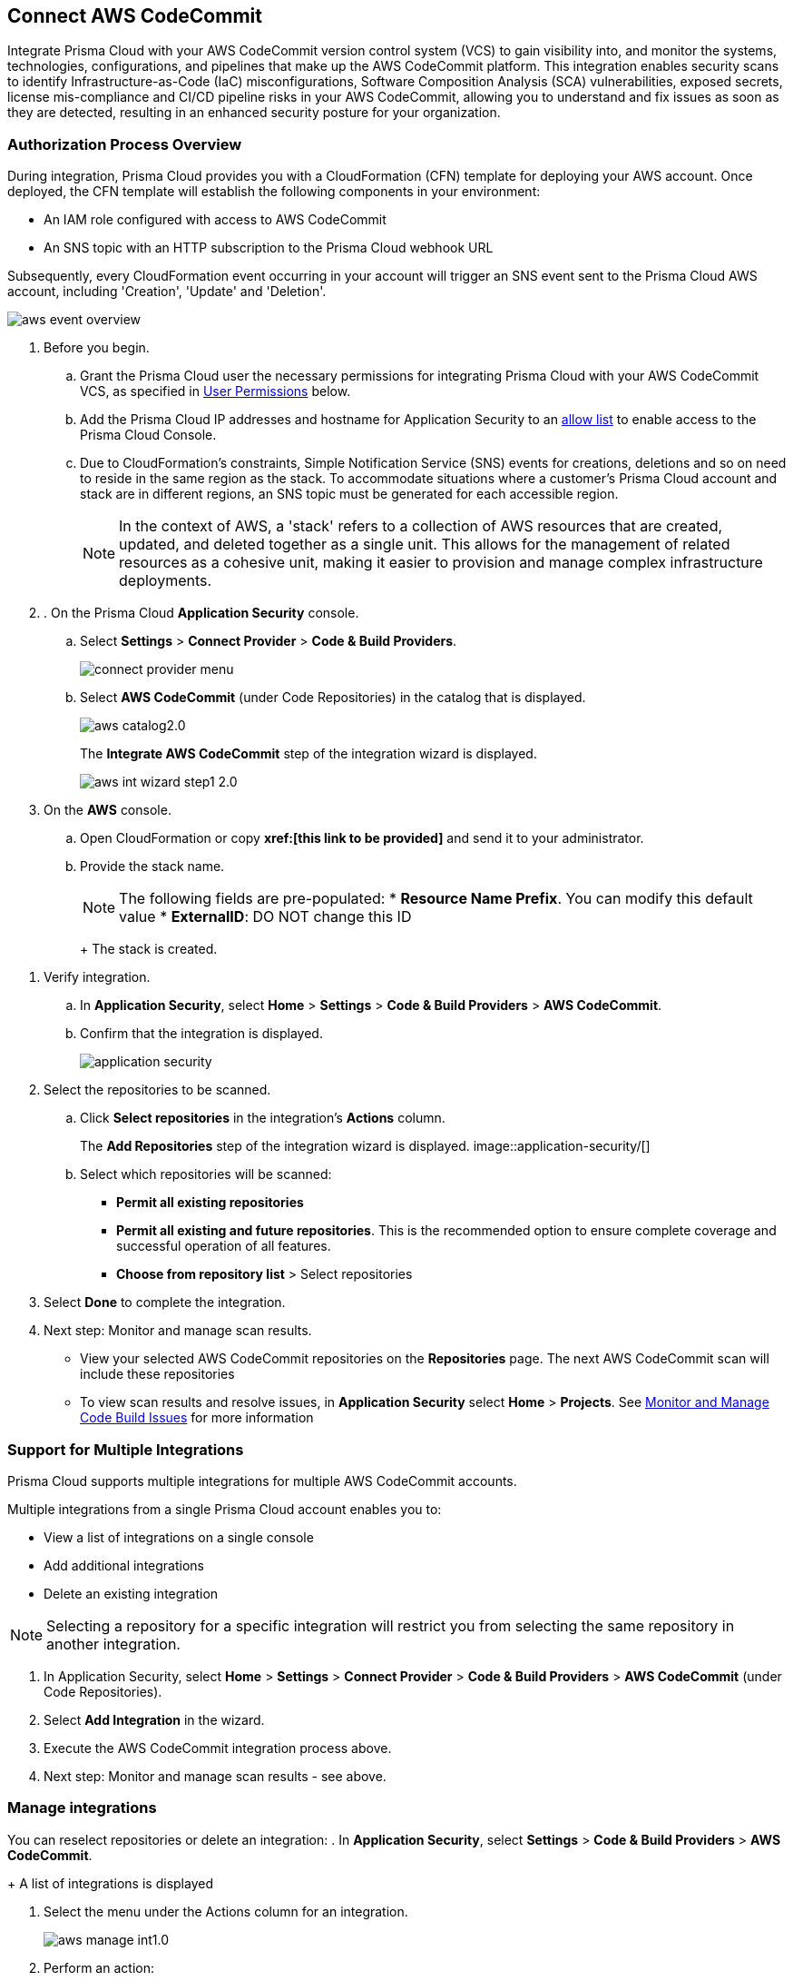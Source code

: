 :topic_type: task

[.task]
== Connect AWS CodeCommit

Integrate Prisma Cloud with your AWS CodeCommit version control system (VCS) to gain visibility into, and monitor the systems, technologies, configurations, and pipelines that make up the AWS CodeCommit platform.
This integration enables security scans to identify Infrastructure-as-Code (IaC) misconfigurations, Software Composition Analysis (SCA) vulnerabilities, exposed secrets, license mis-compliance and CI/CD pipeline risks in your AWS CodeCommit, allowing you to understand and fix issues as soon as they are detected, resulting in an enhanced security posture for your organization.

===  Authorization Process Overview

During integration, Prisma Cloud provides you with a CloudFormation (CFN) template for deploying your AWS account. Once deployed, the CFN template will establish the following components in your environment:

* An IAM role configured with access to AWS CodeCommit
* An SNS topic with an HTTP subscription to the Prisma Cloud webhook URL

Subsequently, every CloudFormation event occurring in your account will trigger an SNS event sent to the Prisma Cloud AWS account, including 'Creation', 'Update' and 'Deletion'.

image::application-security/aws-event-overview.png[]

[.procedure]

. Before you begin.
.. Grant the Prisma Cloud user the necessary permissions for integrating Prisma Cloud with your AWS CodeCommit VCS, as specified in <<#user-permissions, User Permissions>> below.

.. Add the Prisma Cloud IP addresses and hostname for Application Security to an xref:../../../../get-started/console-prerequisites.adoc[allow list] to enable access to the Prisma Cloud Console.

..  Due to CloudFormation's constraints, Simple Notification Service (SNS) events for creations, deletions and so on need to reside in the same region as the stack. To accommodate situations where a customer's Prisma Cloud account and stack are in different regions, an SNS topic must be generated for each accessible region.
+
NOTE: In the context of AWS, a 'stack' refers to a collection of AWS resources that are created, updated, and deleted together as a single unit. This allows for the management of related resources as a cohesive unit, making it easier to provision and manage complex infrastructure deployments.

. . On the Prisma Cloud *Application Security* console.
.. Select *Settings* > *Connect Provider* > *Code & Build Providers*.
+
image::application-security/connect-provider-menu.png[]

.. Select *AWS CodeCommit* (under Code Repositories) in the catalog that is displayed.
+
image::application-security/aws-catalog2.0.png[]
+
The *Integrate AWS CodeCommit* step of the integration wizard is displayed.
+
image::application-security/aws-int-wizard-step1-2.0.png[]

. On the *AWS* console.

.. Open CloudFormation or copy *xref:[this link to be provided]* and send it to your administrator.

.. Provide the stack name.
+
NOTE: The following fields are pre-populated:
* *Resource Name Prefix*. You can modify this default value
* *ExternalID*: DO NOT change this ID
+
The stack is created. 

//TODO - check if you have to click a button to create etc)

. Verify integration. 
.. In *Application Security*, select *Home* > *Settings* > *Code & Build Providers* > *AWS CodeCommit*.
.. Confirm that the integration is displayed.
+
image::application-security/[]
// this is the current aws-integration-list1.0.png
// NOTE: It may take up to 3 minutes for the integration status to be updated.

. Select the repositories to be scanned.

.. Click *Select repositories* in the integration's *Actions* column.
+
The *Add Repositories* step of the integration wizard is displayed. 
image::application-security/[]
// this is the current aws-int-wizard-repos1.0.png

.. Select which repositories will be scanned: 
+
* *Permit all existing repositories* 
* *Permit all existing and future repositories*.  This is the recommended option to ensure complete coverage and successful operation of all features. 
* *Choose from repository list* > Select repositories


. Select *Done* to complete the integration.

. Next step: Monitor and manage scan results.
+
* View your selected AWS CodeCommit repositories on the *Repositories* page. The next AWS CodeCommit scan will include these repositories
* To view scan results and resolve issues, in *Application Security* select *Home* > *Projects*. See xref:../../../risk-management/monitor-and-manage-code-build/monitor-and-manage-code-build.adoc[Monitor and Manage Code Build Issues] for more information  

[#multi-integrate]
=== Support for Multiple Integrations

Prisma Cloud supports multiple integrations for multiple AWS CodeCommit accounts. 

Multiple integrations from a single Prisma Cloud account enables you to:

* View a list of integrations on a single console
//* Update existing integrations by modifying the selection of workspaces
* Add additional integrations
* Delete an existing integration

NOTE: Selecting a repository for a specific integration will restrict you from selecting the same repository in another integration.

[.procedure]

. In Application Security, select *Home* > *Settings* > *Connect Provider* > *Code & Build Providers* > *AWS CodeCommit* (under Code Repositories).
. Select *Add Integration* in the wizard.
. Execute the AWS CodeCommit integration process above.
. Next step: Monitor and manage scan results - see above.


=== Manage integrations

You can reselect repositories or delete an integration:
. In *Application Security*, select *Settings* > *Code & Build Providers* > *AWS CodeCommit*. 
+
A list of integrations is displayed

. Select the menu under the Actions column for an integration.
+
image::application-security/aws-manage-int1.0.png[]
. Perform an action:
* *Reselect repositories*: Access and modify the list of repositories to be scanned
* *Delete integration*: Delete an integration

////
* *Manage VCS user tokens*: Enables you to integrate one or more AWS CodeCommit accounts.
+
NOTE: You cannot delete the integration from *Repositories* for an account integration that supports multiple user tokens.
////
[#user-permissions]
=== User Permissions

Authorize the user integrating Prisma Cloud with your AWS CodeCommit instance with the following permissions.

*CodeCommit Permissions*

These permissions pertain to various actions and operations within AWS CodeCommit.

* *codecommit:GitPull*: Allows users to pull Git repository changes
* *codecommit:ListBranches*: Grants the ability to list branches within a repository
* *codecommit:GetBranch*: Permits retrieval of branch details
* *codecommit:GetPullRequest*: Enables fetching details of a specific pull request
* *codecommit:GetFolder*:
* *codecommit:GetFolder*:
* *codecommit:GetBlob*: Allows fetching of an object (such as a file) from a repository
* *codecommit:GetCommitsFromMergeBase*: Grants access to commits from the merge base of a branch
* *codecommit:GetCommentsForPullRequest*: Allows retrieval of comments associated with a pull request
* *codecommit:PostCommentReply*: Enables posting replies to comments on pull requests
* *codecommit:UpdateComment*: Allows updating of comments on pull requests
* *codecommit:PostCommentForPullRequest*:
* *codecommit:GetComment*: Permits retrieval of a specific comment on a pull request
* *codecommit:GetCommit*: Allows fetching details of a specific commit
* *codecommit:GetDifferences*: Grants access to differences (changes) between commits, branches, and so on
* *codecommit:BatchGetRepositories*: Enables batch retrieval of repository details 
* *codecommit:GetRepository*: Permits fetching details of a specific repository 
* *codecommit:ListRepositories*: Grants the ability to list repositories within an account 
* *codecommit:GetRepositoryTriggers*: Allows fetching of triggers configured for a repository 
* *codecommit:PutRepositoryTriggers*: Enables configuration of repository triggers 
* *codecommit:TestRepositoryTriggers*: Allows testing of repository triggers
* *codecommit:GetTree*:
* *codecommit:GetReferences*: Permits fetching of references (branches, tags, etc.) in a repository
* *codecommit:GetObjectIdentifier*: Grants access to object identifiers within a repository
* *codecommit:GetCommitHistory*: Allows fetching of commit history for a repository
* *codecommit:BatchGetPullRequests*:
* *codecommit:BatchGetCommits*: Enables batch retrieval of commit details
* *codecommit:GetCommentsForComparedCommit*:
* *codecommit:PostCommentsForComparedCommit*:
* *codecommit:PostCommentReply*:
* *codecommit:ListPullRequests*:
* *codecommit:DeleteCommentContent*:
* *codecommit:CreateBranch*: Permits creation of branches within a repository
* *codecommit:GetBranch*:
* *codecommit:CreateCommit*: Allows creation of commits in a repository
* *codecommit:CreatePullRequest*: Enables creation of pull requests in a repository
* *codecommit:PutFile*:
* *codecommit:ListAssociatedApprovalRuleTemplatesForRepository*: Grants access to associated approval rule templates for a repository
* *codecommit:ListApprovalRuleTemplates*: Allows listing of approval rule templates
* *codecommit:GetApprovalRuleTemplate*:
* *codecommit:ListRepositoriesForApprovalRuleTemplate*: Permits listing of repositories associated with an approval rule template

*IAM and Organizations Permissions*

These permissions are essential for managing access control, user permissions, and organizational policies within the AWS environment through IAM.

* *iam:ListPolicies*: Allows listing of IAM policies within the AWS account
* *iam:ListGroupPolicies*: Permits listing of group policies attached to IAM groups
* *iam:ListPoliciesGrantingServiceAccess*: Enables listing of policies granting access to specific AWS services
* *organizations:ListPolicies*: Grants access to listing of policies within AWS Organizations
* *organizations:ListDelegatedAdministrators*: Allows listing of delegated administrators within AWS Organizations
* *organizations:ListAccounts*: Permits listing of member accounts within AWS Organizations
* *iam:ListRoles*: Enables listing of IAM roles within the AWS account
* *iam:ListGroupsForUser*: Allows listing of IAM groups that a specified user belongs to
* *iam:ListUsers*: Permits listing of IAM users within the AWS account
* *iam:ListGroups*: Grants access to listing of IAM groups within the AWS account
* *iam:ListRolePolicies*: Allows listing of policies attached to IAM roles
* *iam:GetAccountAuthorizationDetails*: Permits fetching of details related to account authorization within IAM

////
==== CI/CD Module Permissions

For CI/CD module support, a phase that is not mandatory for creating a PAT (Personal Access Token) has been added. This token contains the following permissions relevant to the CI/CD module:
////

////
[#subscribed-events]
=== Subscribed Events

Below is a comprehensive list of events to which Prisma Cloud is subscribed. These events encompass various actions and changes occurring within your AWS CodeCommit environment that trigger notifications and integrations with Prisma Cloud.

* *All repository events*
////